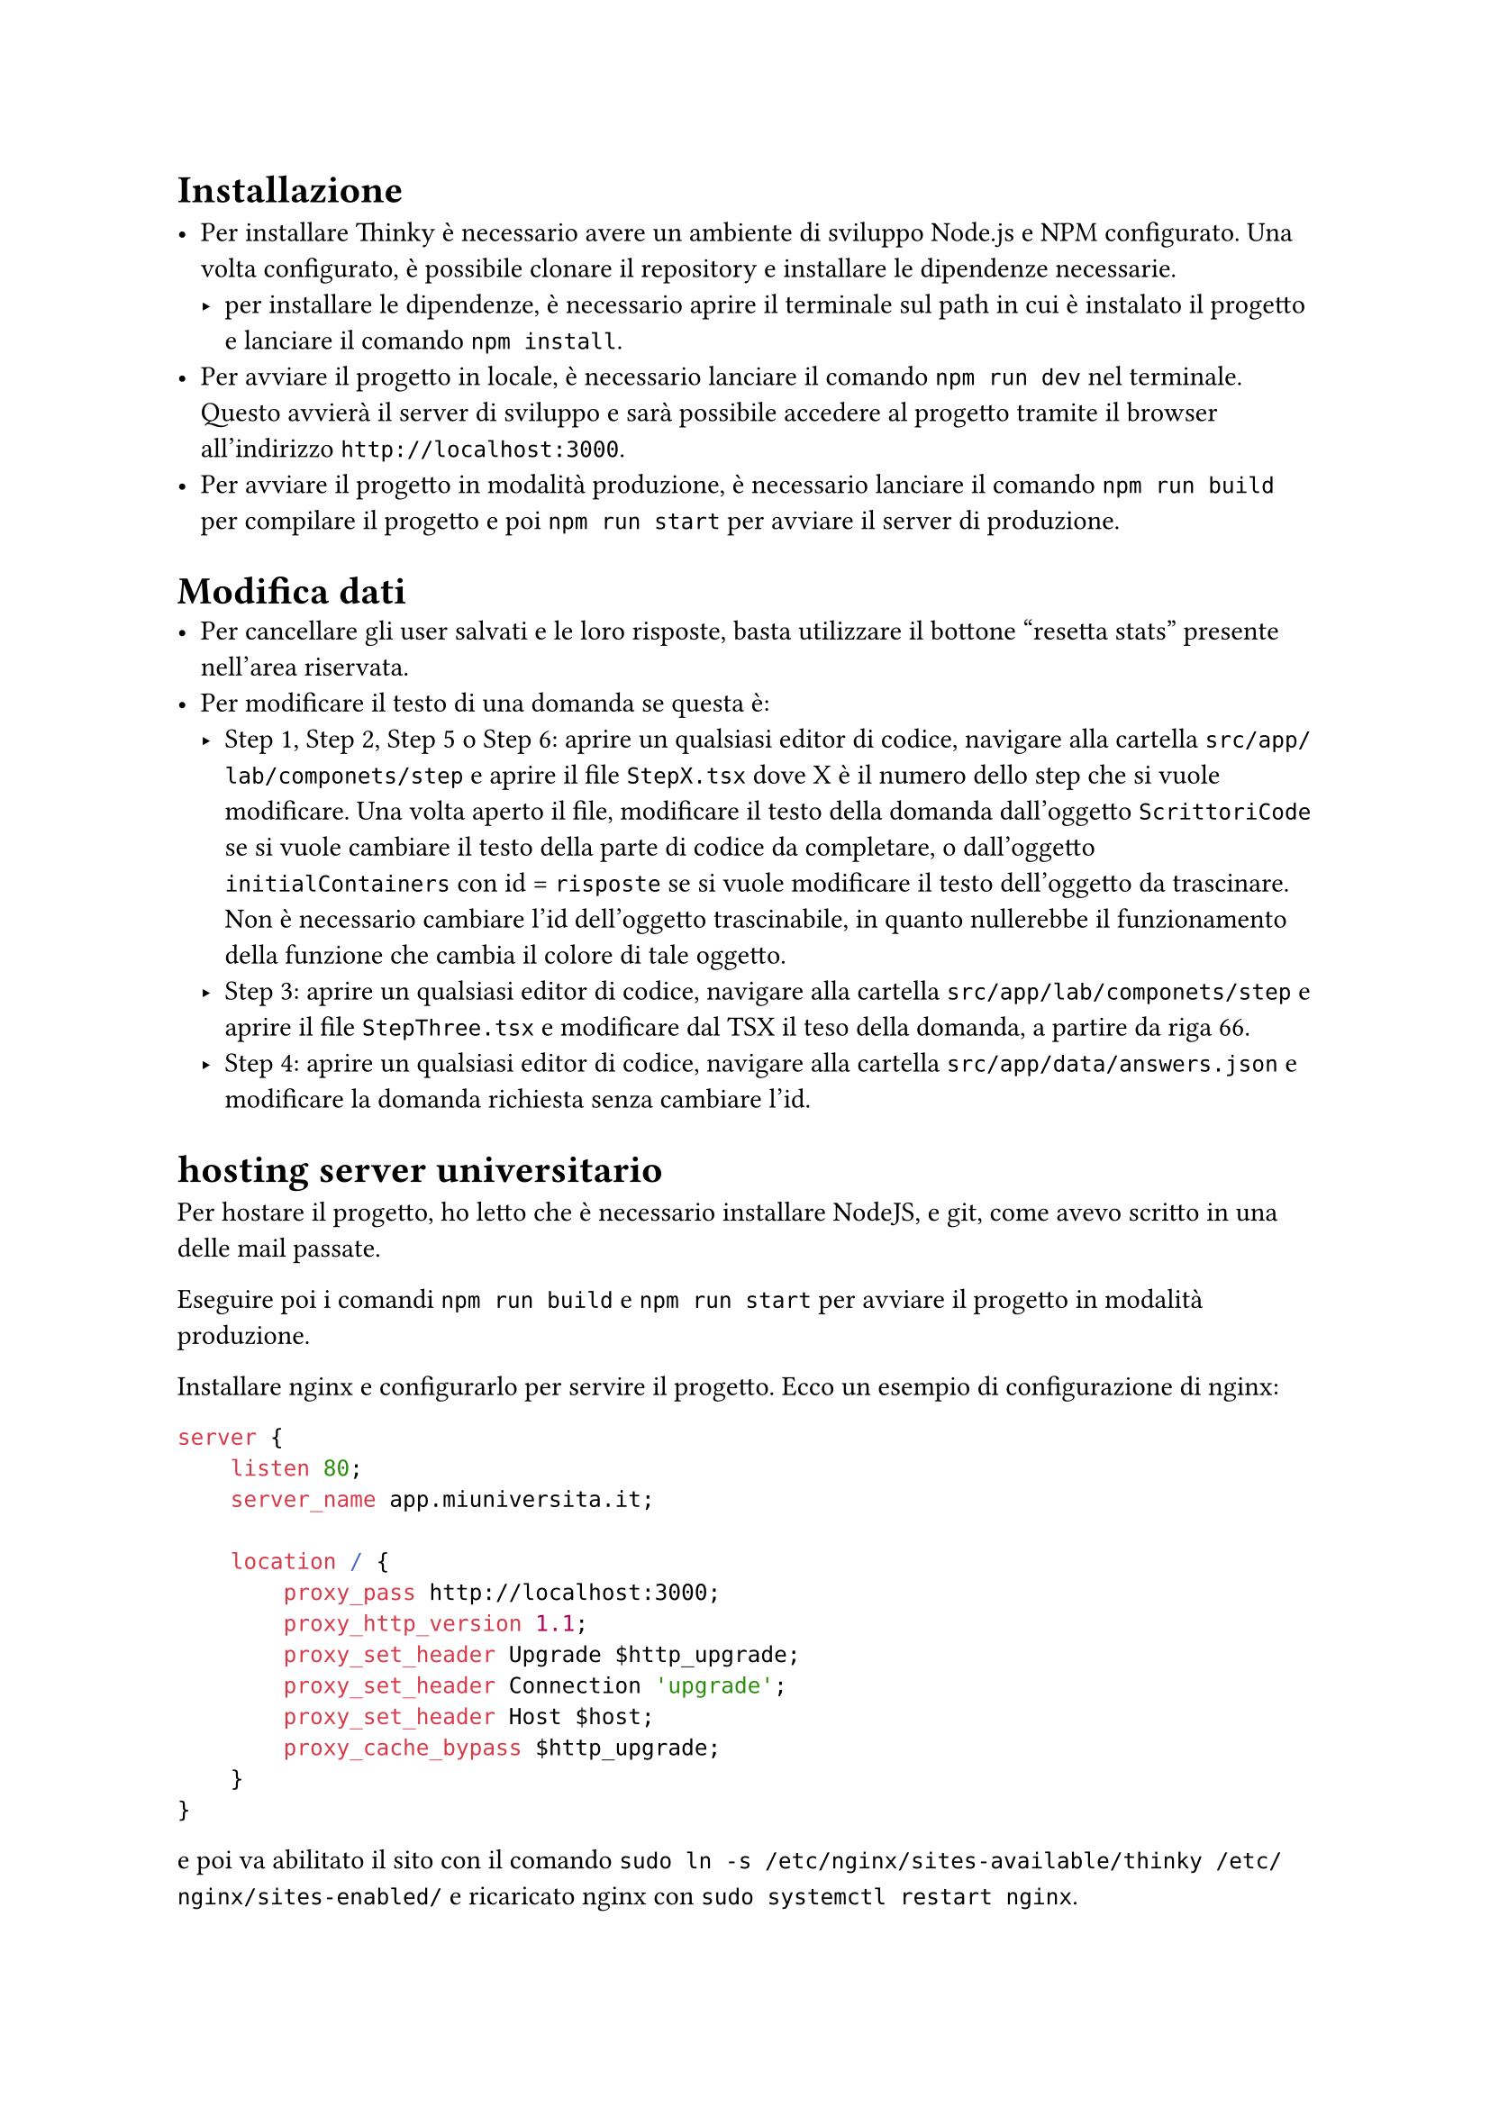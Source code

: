 = Installazione

- Per installare Thinky è necessario avere un ambiente di sviluppo Node.js e NPM configurato. Una volta configurato, è possibile clonare il repository e installare le dipendenze necessarie.
  - per installare le dipendenze, è necessario aprire il terminale sul path in cui è instalato il progetto e lanciare il comando `npm install`.
- Per avviare il progetto in locale, è necessario lanciare il comando `npm run dev` nel terminale. Questo avvierà il server di sviluppo e sarà possibile accedere al progetto tramite il browser all'indirizzo `http://localhost:3000`.
- Per avviare il progetto in modalità produzione, è necessario lanciare il comando `npm run build` per compilare il progetto e poi `npm run start` per avviare il server di produzione.

= Modifica dati
- Per cancellare gli user salvati e le loro risposte, basta utilizzare il bottone "resetta stats" presente nell'area riservata.
- Per modificare il testo di una domanda se questa è:
  - Step 1, Step 2, Step 5 o Step 6: aprire un qualsiasi editor di codice, navigare alla cartella `src/app/lab/componets/step` e aprire il file `StepX.tsx` dove X è il numero dello step che si vuole modificare. Una volta aperto il file, modificare il testo della domanda dall'oggetto `ScrittoriCode` se si vuole cambiare il testo della parte di codice da completare, o dall'oggetto `initialContainers` con id = `risposte` se si vuole modificare il testo dell'oggetto da trascinare. Non è necessario cambiare l'id dell'oggetto trascinabile, in quanto nullerebbe il funzionamento della funzione che cambia il colore di tale oggetto.
  - Step 3: aprire un qualsiasi editor di codice, navigare alla cartella `src/app/lab/componets/step` e aprire il file `StepThree.tsx` e modificare dal TSX il teso della domanda, a partire da riga 66.
  - Step 4: aprire un qualsiasi editor di codice, navigare alla cartella `src/app/data/answers.json` e modificare la domanda richiesta senza cambiare l'id.

= hosting server universitario
Per hostare il progetto, ho letto che è necessario installare NodeJS, e git, come avevo scritto in una delle mail passate.

Eseguire poi i comandi `npm run build` e `npm run start` per avviare il progetto in modalità produzione.

Installare nginx e configurarlo per servire il progetto. Ecco un esempio di configurazione di nginx:
```nginx
server {
    listen 80;
    server_name app.miuniversita.it;

    location / {
        proxy_pass http://localhost:3000;
        proxy_http_version 1.1;
        proxy_set_header Upgrade $http_upgrade;
        proxy_set_header Connection 'upgrade';
        proxy_set_header Host $host;
        proxy_cache_bypass $http_upgrade;
    }
}
```

e poi va abilitato il sito con il comando `sudo ln -s /etc/nginx/sites-available/thinky /etc/nginx/sites-enabled/` e ricaricato nginx con `sudo systemctl restart nginx`.

per collegare il dominio, serve configurare il dns ma nelle guide che ho trovato, serve che lo faccia il tecnico.
